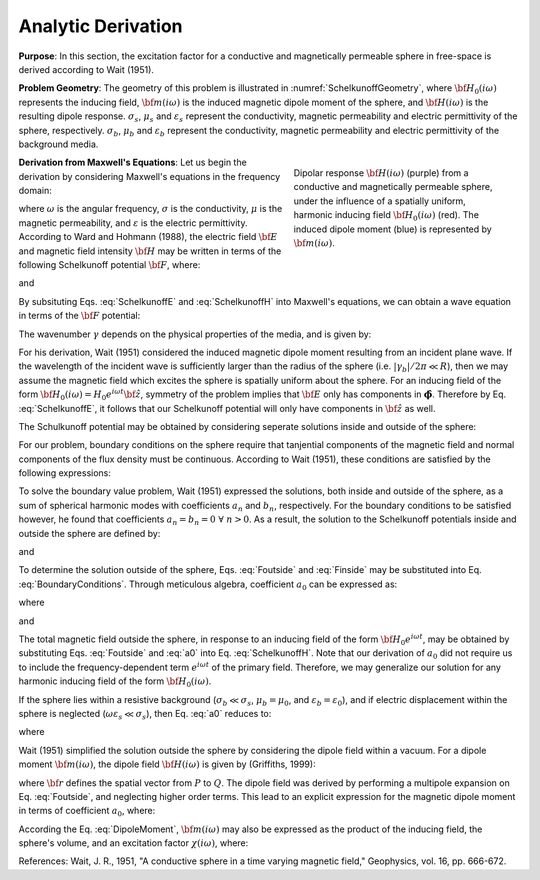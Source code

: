 .. _sphereFEM_AnalyticDerivation:

Analytic Derivation
-------------------

**Purpose**: In this section, the excitation factor for a conductive and magnetically permeable sphere in free-space is derived according to Wait (1951).

**Problem Geometry**: The geometry of this problem is illustrated in :numref:`SchelkunoffGeometry`, where :math:`{\bf H_0}(i\omega)` represents the inducing field, :math:`{\bf m}(i\omega)` is the induced magnetic dipole moment of the sphere, and :math:`{\bf H}(i\omega)` is the resulting dipole response.
:math:`\sigma_s`, :math:`\mu_s` and :math:`\varepsilon_s` represent the conductivity, magnetic permeability and electric permittivity of the sphere, respectively.
:math:`\sigma_b`, :math:`\mu_b` and :math:`\varepsilon_b` represent the conductivity, magnetic permeability and electric permittivity of the background media.

.. figure:: ./images/figGeometrySchelk.png
        :align: right
        :figwidth: 40%
        :name: SchelkunoffGeometry

        Dipolar response :math:`{\bf H} (i\omega)` (purple) from a conductive and magnetically permeable sphere, under the influence of a spatially uniform, harmonic inducing field :math:`{\bf H_0} (i\omega)` (red). The induced dipole moment (blue) is represented by :math:`{\bf m} (i\omega)`.

**Derivation from Maxwell's Equations**: Let us begin the derivation by considering Maxwell's equations in the frequency domain:

.. math::
	\begin{align}
	\nabla \times {\bf E} &= - i \omega \mu {\bf H}\\
	\nabla \times {\bf H} &= \big ( \sigma + i \omega \varepsilon \big ) {\bf E}
	\end{align}
	:label: Maxwell_Schelk
	
where :math:`\omega` is the angular frequency, :math:`\sigma` is the conductivity, :math:`\mu` is the magnetic permeability, and :math:`\varepsilon` is the electric permittivity.
According to Ward and Hohmann (1988), the electric field :math:`{\bf E}` and magnetic field intensity :math:`{\bf H}` may be written in terms of the following Schelkunoff potential :math:`{\bf F}`, where:

.. math::
	{\bf E} = - \nabla \times {\bf F}
	:label: SchelkunoffE
	
and

.. math::
	{\bf H} = - \big (\sigma + i \omega \varepsilon \big ) {\bf F} + \frac{1}{i \omega \mu} \nabla \big ( \nabla  \cdot {\bf F} \big )
	:label: SchelkunoffH
	
By subsituting Eqs. :eq:`SchelkunoffE` and :eq:`SchelkunoffH` into Maxwell's equations, we can obtain a wave equation in terms of the :math:`{\bf F}` potential:

.. math::
	\nabla^2 {\bf F} - \gamma^2 {\bf F} = 0
	:label: Schelkunoff_Wave

The wavenumber :math:`\gamma` depends on the physical properties of the media, and is given by:

.. math::
	\gamma = \Big [ i \omega \mu \sigma - \omega^2 \mu \varepsilon \Big ]^{1/2}
	:label: Wave_Number

For his derivation, Wait (1951) considered the induced magnetic dipole moment resulting from an incident plane wave.
If the wavelength of the incident wave is sufficiently larger than the radius of the sphere (i.e. :math:`|\gamma_b |/2\pi \ll R`), then we may assume the magnetic field which excites the sphere is spatially uniform about the sphere.
For an inducing field of the form :math:`{\bf H_0} (i\omega) = H_0 e^{i\omega t} {\bf \hat z}`, symmetry of the problem implies that :math:`{\bf E}` only has components in :math:`\boldsymbol{\hat \phi}`.
Therefore by Eq. :eq:`SchelkunoffE`, it follows that our Schelkunoff potential will only have components in :math:`{\bf \hat z}` as well.

The Schulkunoff potential may be obtained by considering seperate solutions inside and outside of the sphere:

.. math::
	{\bf F} (\omega) = \begin{cases}
	F_b e^{i \omega t} {\bf \hat z} \; \; \textrm{  at  } \; \; r>R \\
	\\
	F_s e^{i \omega t} {\bf \hat z} \; \; \textrm{  at  } \; \; r<R 
	\end{cases}
	:label: SolnsInsideOutside


For our problem, boundary conditions on the sphere require that tanjential components of the magnetic field and normal components of the flux density must be continuous.
According to Wait (1951), these conditions are satisfied by the following expressions:

.. math::
	\textrm{At }r=R: \; \begin{cases}
	\dfrac{1}{r} \dfrac{\partial F_b}{\partial r} - \gamma_b^2 F_b = \dfrac{1}{r} \dfrac{\partial F_s}{\partial r} - \gamma_s^2 F_s \\
	  \\
	\mu_b \Bigg ( \dfrac{\partial^2 F_b}{\partial r^2} - \gamma_b^2 F_b \Bigg ) = \mu_s \Bigg ( \dfrac{\partial^2 F_s}{\partial r^2} - \gamma_s^2 F_s \Bigg )
	\end{cases}
	:label: BoundaryConditions

To solve the boundary value problem, Wait (1951) expressed the solutions, both inside and outside of the sphere, as a sum of spherical harmonic modes with coefficients :math:`a_n` and :math:`b_n`, respectively.
For the boundary conditions to be satisfied however, he found that coefficients :math:`a_n=b_n=0 \; \forall \; n>0`.
As a result, the solution to the Schelkunoff potentials inside and outside the sphere are defined by:

.. math::
	F_b = - \frac{H_0 }{\sigma_b + i \omega \varepsilon_b} + i \omega \mu_b  \frac{e^{-\gamma_b r}}{r}a_0 H_0
	:label: Foutside

and

.. math::
	F_s = i \omega \mu_s \frac{sinh \big ( \gamma_s r \big )}{r} b_0 H_0
	:label: Finside

To determine the solution outside of the sphere, Eqs. :eq:`Foutside` and :eq:`Finside` may be substituted into Eq. :eq:`BoundaryConditions`.
Through meticulous algebra, coefficient :math:`a_0` can be expressed as:

.. math::
	a_0 \! =\! \frac{R^3}{2 e^{-\alpha_b}} \!\Bigg [ \! \frac{2\mu_s \big [ tanh(\alpha_s) - \alpha_s  \big ] + \mu_b \big [\alpha_s^2 \, tanh(\alpha_s) - \alpha_s + tanh(\alpha_s) \big ] }{\mu_s \big ( \alpha_b^2 +\alpha_b + 1 \big ) \big [ tanh(\alpha_s) - \alpha_s \big ] - \mu_b \big ( \alpha_b + 1 \big ) \big [ \alpha_s^2 \, tanh(\alpha_s) - \alpha_s + tanh(\alpha_s) \big ] } \! \Bigg ]
	:label: a0
	
where

.. math::
	\alpha_b = \gamma_b R = \Big [ i \omega \mu_b \sigma_b - \omega^2 \mu_b \varepsilon_b \Big ]^{1/2} R
	:label: alpha_b
	
and

.. math::
	\alpha_s = \gamma_s R = \Big [ i \omega \mu_s \sigma_s - \omega^2 \mu_s \varepsilon_s \Big ]^{1/2} R
	:label: alpha_s

The total magnetic field outside the sphere, in response to an inducing field of the form :math:`{\bf H_0} e^{i\omega t}`, may be obtained by substituting Eqs. :eq:`Foutside` and :eq:`a0` into Eq. :eq:`SchelkunoffH`.
Note that our derivation of :math:`a_0` did not require us to include the frequency-dependent term :math:`e^{i\omega t}` of the primary field.
Therefore, we may generalize our solution for any harmonic inducing field of the form :math:`{\bf H_0} (i\omega )`.

If the sphere lies within a resistive background (:math:`\sigma_b \ll \sigma_s`, :math:`\mu_b = \mu_0`, and :math:`\varepsilon_b = \varepsilon_0`), and if electric displacement within the sphere is neglected (:math:`\omega \varepsilon_s \ll \sigma_s`), then Eq. :eq:`a0` reduces to:

.. math::
	a_0 \! =\! \frac{R^3}{2} \!\Bigg [ \! \frac{2\mu_s \big [ tanh(\alpha) - \alpha  \big ] + \mu_0 \big [\alpha^2 \, tanh(\alpha) - \alpha + tanh(\alpha) \big ] }{\mu_s \big [ tanh(\alpha) - \alpha \big ] - \mu_0 \big [ \alpha^2 \, tanh(\alpha) - \alpha + tanh(\alpha) \big ] } \! \Bigg ]
	:label: a0reduced
	
where

.. math::
	\alpha = \Big [ i\omega \mu_s \sigma_s \Big ]^{1/2}R
	:label: alpha

Wait (1951) simplified the solution outside the sphere by considering the dipole field within a vacuum.
For a dipole moment :math:`{\bf m} (i\omega)`, the dipole field :math:`{\bf H} (i\omega)` is given by (Griffiths, 1999):

.. math::
	{\bf H} (i \omega) =\frac{1}{4\pi} \Bigg [ \frac{3 {\bf r} \; \big [ {\bf m} (i\omega) \cdot {\bf r} \; \big ]}{r^5} - \frac{{\bf m} (i\omega) }{r^3} \Bigg ] 
	:label: DipoleField

where :math:`{\bf r}` defines the spatial vector from :math:`P` to :math:`Q`.
The dipole field was derived by performing a multipole expansion on Eq. :eq:`Foutside`, and neglecting higher order terms.
This lead to an explicit expression for the magnetic dipole moment in terms of coefficient :math:`a_0`, where:

.. math::
	{\bf m} (i \omega) = 4 \pi a_0 {\bf H_0} (i \omega) = \frac{4\pi}{3}R^3 \chi (i \omega) {\bf H_0} (i \omega)
	:label: DipoleMoment

According the Eq. :eq:`DipoleMoment`, :math:`{\bf m} (i\omega)` may also be expressed as the product of the inducing field, the sphere's volume, and an excitation factor :math:`\chi (i\omega)`, where:

.. math::
	\chi (i \omega) = \frac{3}{2} \Bigg [ \! \frac{2\mu_s \big [ tanh(\alpha) - \alpha  \big ] + \mu_0 \big [\alpha^2 \, tanh(\alpha) - \alpha + tanh(\alpha) \big ] }{\mu_s  \big [ tanh(\alpha) - \alpha \big ] - \mu_0 [ \alpha^2 \, tanh(\alpha) - \alpha + tanh(\alpha) \big ] } \! \Bigg ]
	:label: ChiApprox


References: Wait, J. R., 1951, "A conductive sphere in a time varying magnetic field," Geophysics, vol. 16, pp. 666-672.
